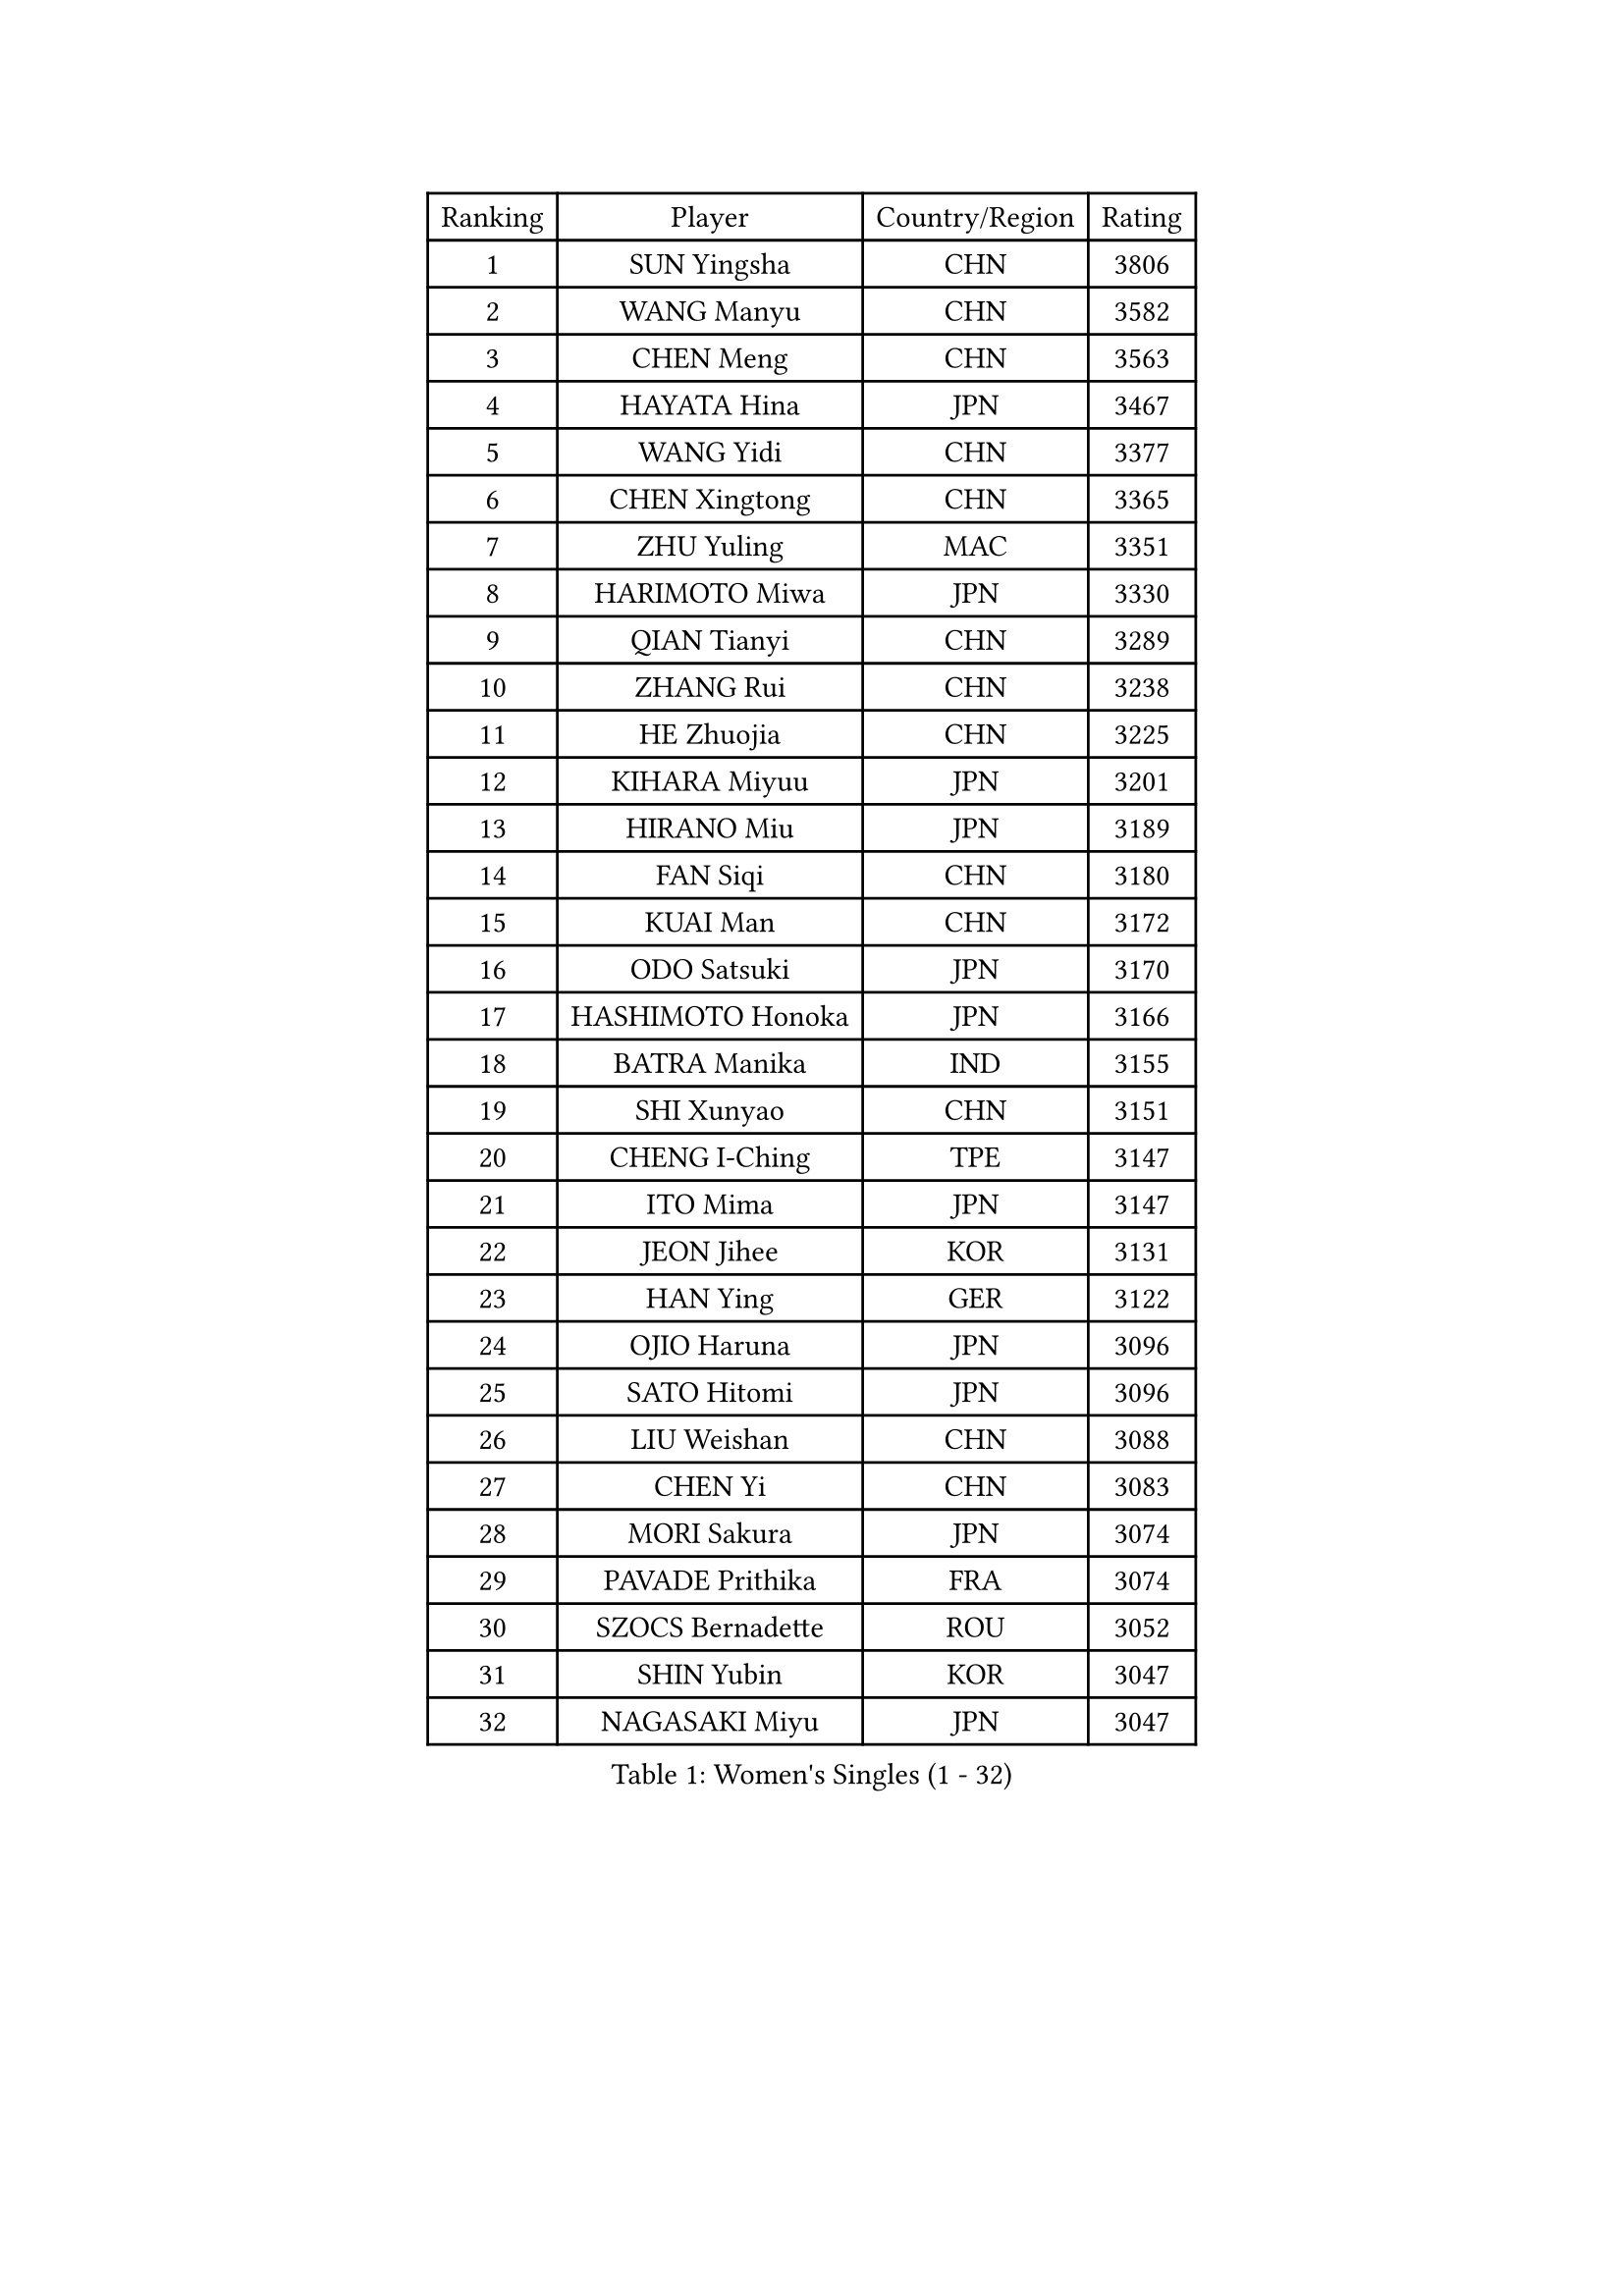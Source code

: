 
#set text(font: ("Courier New", "NSimSun"))
#figure(
  caption: "Women's Singles (1 - 32)",
    table(
      columns: 4,
      [Ranking], [Player], [Country/Region], [Rating],
      [1], [SUN Yingsha], [CHN], [3806],
      [2], [WANG Manyu], [CHN], [3582],
      [3], [CHEN Meng], [CHN], [3563],
      [4], [HAYATA Hina], [JPN], [3467],
      [5], [WANG Yidi], [CHN], [3377],
      [6], [CHEN Xingtong], [CHN], [3365],
      [7], [ZHU Yuling], [MAC], [3351],
      [8], [HARIMOTO Miwa], [JPN], [3330],
      [9], [QIAN Tianyi], [CHN], [3289],
      [10], [ZHANG Rui], [CHN], [3238],
      [11], [HE Zhuojia], [CHN], [3225],
      [12], [KIHARA Miyuu], [JPN], [3201],
      [13], [HIRANO Miu], [JPN], [3189],
      [14], [FAN Siqi], [CHN], [3180],
      [15], [KUAI Man], [CHN], [3172],
      [16], [ODO Satsuki], [JPN], [3170],
      [17], [HASHIMOTO Honoka], [JPN], [3166],
      [18], [BATRA Manika], [IND], [3155],
      [19], [SHI Xunyao], [CHN], [3151],
      [20], [CHENG I-Ching], [TPE], [3147],
      [21], [ITO Mima], [JPN], [3147],
      [22], [JEON Jihee], [KOR], [3131],
      [23], [HAN Ying], [GER], [3122],
      [24], [OJIO Haruna], [JPN], [3096],
      [25], [SATO Hitomi], [JPN], [3096],
      [26], [LIU Weishan], [CHN], [3088],
      [27], [CHEN Yi], [CHN], [3083],
      [28], [MORI Sakura], [JPN], [3074],
      [29], [PAVADE Prithika], [FRA], [3074],
      [30], [SZOCS Bernadette], [ROU], [3052],
      [31], [SHIN Yubin], [KOR], [3047],
      [32], [NAGASAKI Miyu], [JPN], [3047],
    )
  )#pagebreak()

#set text(font: ("Courier New", "NSimSun"))
#figure(
  caption: "Women's Singles (33 - 64)",
    table(
      columns: 4,
      [Ranking], [Player], [Country/Region], [Rating],
      [33], [SHIBATA Saki], [JPN], [3031],
      [34], [JOO Cheonhui], [KOR], [3016],
      [35], [FAN Shuhan], [CHN], [3005],
      [36], [MITTELHAM Nina], [GER], [2999],
      [37], [YANG Xiaoxin], [MON], [2990],
      [38], [PYON Song Gyong], [PRK], [2966],
      [39], [DIAZ Adriana], [PUR], [2963],
      [40], [POLCANOVA Sofia], [AUT], [2962],
      [41], [LEE Eunhye], [KOR], [2959],
      [42], [YUAN Jia Nan], [FRA], [2959],
      [43], [WU Yangchen], [CHN], [2925],
      [44], [GUO Yuhan], [CHN], [2924],
      [45], [QIN Yuxuan], [CHN], [2924],
      [46], [SUH Hyo Won], [KOR], [2914],
      [47], [YANG Yiyun], [CHN], [2907],
      [48], [KALLBERG Christina], [SWE], [2899],
      [49], [LI Yake], [CHN], [2899],
      [50], [SHAN Xiaona], [GER], [2898],
      [51], [ZHANG Lily], [USA], [2897],
      [52], [WANG Xiaotong], [CHN], [2891],
      [53], [XU Yi], [CHN], [2890],
      [54], [KAUFMANN Annett], [GER], [2884],
      [55], [SAWETTABUT Suthasini], [THA], [2877],
      [56], [CHIEN Tung-Chuan], [TPE], [2869],
      [57], [EERLAND Britt], [NED], [2863],
      [58], [LEE Ho Ching], [HKG], [2855],
      [59], [YOKOI Sakura], [JPN], [2854],
      [60], [PARANANG Orawan], [THA], [2846],
      [61], [LIU Hsing-Yin], [TPE], [2836],
      [62], [AKULA Sreeja], [IND], [2835],
      [63], [QI Fei], [CHN], [2833],
      [64], [ZENG Jian], [SGP], [2833],
    )
  )#pagebreak()

#set text(font: ("Courier New", "NSimSun"))
#figure(
  caption: "Women's Singles (65 - 96)",
    table(
      columns: 4,
      [Ranking], [Player], [Country/Region], [Rating],
      [65], [TAKAHASHI Bruna], [BRA], [2832],
      [66], [PESOTSKA Margaryta], [UKR], [2831],
      [67], [DOO Hoi Kem], [HKG], [2831],
      [68], [ZHU Chengzhu], [HKG], [2831],
      [69], [HAN Feier], [CHN], [2828],
      [70], [BAJOR Natalia], [POL], [2824],
      [71], [SAMARA Elizabeta], [ROU], [2819],
      [72], [YANG Ha Eun], [KOR], [2818],
      [73], [CHENG Hsien-Tzu], [TPE], [2807],
      [74], [KIM Hayeong], [KOR], [2805],
      [75], [NI Xia Lian], [LUX], [2801],
      [76], [LEE Daeun], [KOR], [2799],
      [77], [WINTER Sabine], [GER], [2794],
      [78], [LI Yu-Jhun], [TPE], [2791],
      [79], [SASAO Asuka], [JPN], [2786],
      [80], [ZHANG Mo], [CAN], [2784],
      [81], [SHAO Jieni], [POR], [2771],
      [82], [ZHU Sibing], [CHN], [2761],
      [83], [KIM Nayeong], [KOR], [2753],
      [84], [LUTZ Charlotte], [FRA], [2752],
      [85], [KIM Byeolnim], [KOR], [2751],
      [86], [WAN Yuan], [GER], [2745],
      [87], [CHOI Hyojoo], [KOR], [2744],
      [88], [BADAWY Farida], [EGY], [2743],
      [89], [BERGSTROM Linda], [SWE], [2729],
      [90], [MUKHERJEE Sutirtha], [IND], [2729],
      [91], [AKAE Kaho], [JPN], [2728],
      [92], [XIAO Maria], [ESP], [2725],
      [93], [POTA Georgina], [HUN], [2719],
      [94], [DIACONU Adina], [ROU], [2718],
      [95], [LIU Yangzi], [AUS], [2713],
      [96], [NOMURA Moe], [JPN], [2707],
    )
  )#pagebreak()

#set text(font: ("Courier New", "NSimSun"))
#figure(
  caption: "Women's Singles (97 - 128)",
    table(
      columns: 4,
      [Ranking], [Player], [Country/Region], [Rating],
      [97], [NG Wing Lam], [HKG], [2706],
      [98], [MESHREF Dina], [EGY], [2706],
      [99], [ZHANG Xiangyu], [CHN], [2705],
      [100], [WANG Amy], [USA], [2704],
      [101], [UESAWA Anne], [JPN], [2702],
      [102], [ARAPOVIC Hana], [CRO], [2701],
      [103], [ZONG Geman], [CHN], [2698],
      [104], [PICCOLIN Giorgia], [ITA], [2697],
      [105], [LIU Jia], [AUT], [2697],
      [106], [YU Fu], [POR], [2694],
      [107], [RAKOVAC Lea], [CRO], [2694],
      [108], [CIOBANU Irina], [ROU], [2692],
      [109], [CHEN Szu-Yu], [TPE], [2691],
      [110], [DRAGOMAN Andreea], [ROU], [2690],
      [111], [HUANG Yu-Chiao], [TPE], [2678],
      [112], [LEE Zion], [KOR], [2677],
      [113], [GHORPADE Yashaswini], [IND], [2675],
      [114], [YANG Huijing], [CHN], [2670],
      [115], [MATELOVA Hana], [CZE], [2665],
      [116], [HUANG Yi-Hua], [TPE], [2662],
      [117], [PLAIAN Tania], [ROU], [2660],
      [118], [SCHREINER Franziska], [GER], [2658],
      [119], [ZHANG Sofia-Xuan], [ESP], [2655],
      [120], [MUKHERJEE Ayhika], [IND], [2651],
      [121], [SAWETTABUT Jinnipa], [THA], [2650],
      [122], [RYU Hanna], [KOR], [2648],
      [123], [ZARIF Audrey], [FRA], [2645],
      [124], [ALTINKAYA Sibel], [TUR], [2643],
      [125], [TOLIOU Aikaterini], [GRE], [2641],
      [126], [SURJAN Sabina], [SRB], [2640],
      [127], [ZAHARIA Elena], [ROU], [2633],
      [128], [GODA Hana], [EGY], [2630],
    )
  )